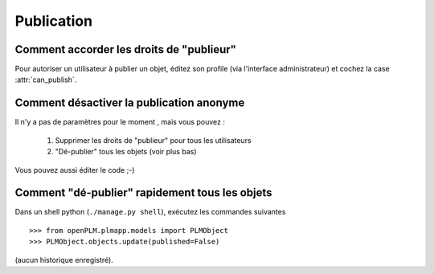.. _publication_admin:

.. versionadded:: 1.1

===============
Publication
===============


Comment accorder les droits de "publieur" 
=================================================

Pour autoriser un utilisateur à publier un objet, éditez son profile
(via l'interface administrateur) et cochez la case :attr:`can_publish`.

Comment désactiver la publication anonyme
==========================================

Il n'y a pas de paramètres pour le moment , mais vous pouvez :

    1. Supprimer les droits de "publieur" pour tous les utilisateurs

    2. "Dé-publier" tous les objets (voir plus bas)

Vous pouvez aussi éditer le code ;-)

Comment "dé-publier" rapidement tous les objets
================================================

Dans un shell python (``./manage.py shell``), exécutez les commandes suivantes ::

    >>> from openPLM.plmapp.models import PLMObject
    >>> PLMObject.objects.update(published=False)

(aucun historique enregistré).



